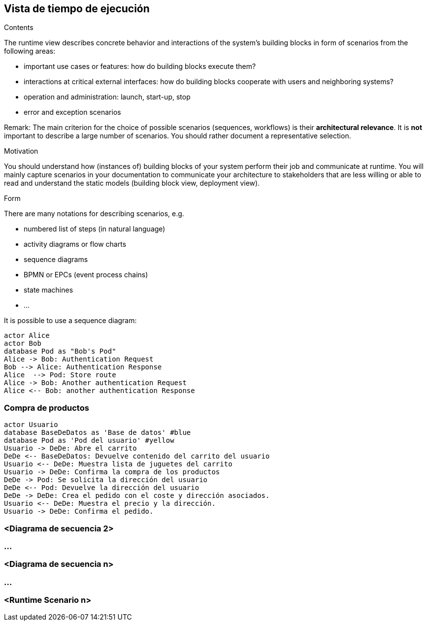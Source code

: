 [[section-runtime-view]]
== Vista de tiempo de ejecución


[role="arc42help"]
****
.Contents
The runtime view describes concrete behavior and interactions of the system’s building blocks in form of scenarios from the following areas:

* important use cases or features: how do building blocks execute them?
* interactions at critical external interfaces: how do building blocks cooperate with users and neighboring systems?
* operation and administration: launch, start-up, stop
* error and exception scenarios

Remark: The main criterion for the choice of possible scenarios (sequences, workflows) is their *architectural relevance*. It is *not* important to describe a large number of scenarios. You should rather document a representative selection.

.Motivation
You should understand how (instances of) building blocks of your system perform their job and communicate at runtime.
You will mainly capture scenarios in your documentation to communicate your architecture to stakeholders that are less willing or able to read and understand the static models (building block view, deployment view).

.Form
There are many notations for describing scenarios, e.g.

* numbered list of steps (in natural language)
* activity diagrams or flow charts
* sequence diagrams
* BPMN or EPCs (event process chains)
* state machines


* ...

It is possible to use a sequence diagram:

[plantuml,"Sequence diagram",png]
----
actor Alice
actor Bob
database Pod as "Bob's Pod"
Alice -> Bob: Authentication Request
Bob --> Alice: Authentication Response
Alice  --> Pod: Store route
Alice -> Bob: Another authentication Request
Alice <-- Bob: another authentication Response
----

****

=== Compra de productos
[plantuml,"Sequence diagram",png]
----
actor Usuario
database BaseDeDatos as 'Base de datos' #blue
database Pod as 'Pod del usuario' #yellow
Usuario -> DeDe: Abre el carrito
DeDe <-- BaseDeDatos: Devuelve contenido del carrito del usuario
Usuario <-- DeDe: Muestra lista de juguetes del carrito
Usuario -> DeDe: Confirma la compra de los productos
DeDe -> Pod: Se solicita la dirección del usuario
DeDe <-- Pod: Devuelve la dirección del usuario
DeDe -> DeDe: Crea el pedido con el coste y dirección asociados.
Usuario <-- DeDe: Muestra el precio y la dirección.
Usuario -> DeDe: Confirma el pedido.
----

=== <Diagrama de secuencia 2>

=== ...

=== <Diagrama de secuencia n>

=== ...

=== <Runtime Scenario n>
